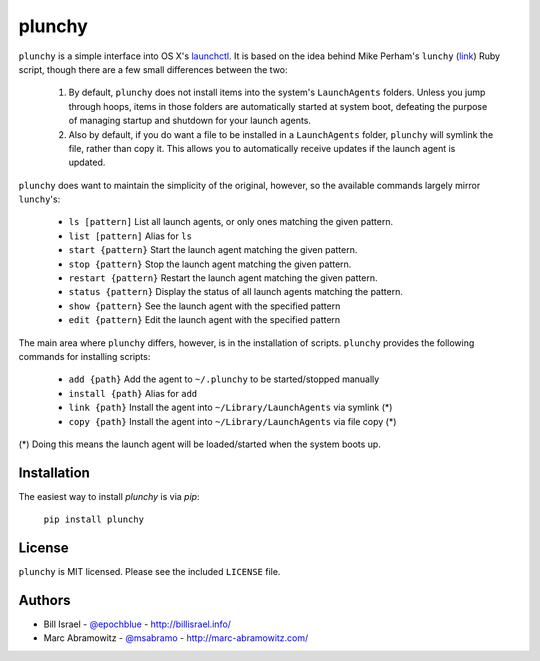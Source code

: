 plunchy
=======

``plunchy`` is a simple interface into OS X's launchctl_. It is based on the idea behind Mike Perham's ``lunchy`` (`link <https://github.com/mperham/lunchy>`_) Ruby script, though there are a few small differences between the two:

  1. By default, ``plunchy`` does not install items into the system's ``LaunchAgents`` folders. Unless you jump through hoops, items in those folders are automatically started at system boot, defeating the purpose of managing startup and shutdown for your launch agents.
  2. Also by default, if you do want a file to be installed in a ``LaunchAgents`` folder, ``plunchy`` will symlink the file, rather than copy it. This allows you to automatically receive updates if the launch agent is updated.


``plunchy`` does want to maintain the simplicity of the original, however, so the available commands largely mirror ``lunchy``'s:

  * ``ls [pattern]``        List all launch agents, or only ones matching the given pattern.
  * ``list [pattern]``      Alias for ``ls``
  * ``start {pattern}``     Start the launch agent matching the given pattern.
  * ``stop {pattern}``      Stop the launch agent matching the given pattern.
  * ``restart {pattern}``   Restart the launch agent matching the given pattern.
  * ``status {pattern}``    Display the status of all launch agents matching the pattern.
  * ``show {pattern}``      See the launch agent with the specified pattern
  * ``edit {pattern}``      Edit the launch agent with the specified pattern

The main area where ``plunchy`` differs, however, is in the installation of scripts. ``plunchy`` provides the following commands for installing scripts:

  * ``add {path}``          Add the agent to ``~/.plunchy`` to be started/stopped manually
  * ``install {path}``      Alias for ``add``
  * ``link {path}``         Install the agent into ``~/Library/LaunchAgents`` via symlink (*)
  * ``copy {path}``         Install the agent into ``~/Library/LaunchAgents`` via file copy (*)


(\*) Doing this means the launch agent will be loaded/started when the system boots up.


Installation
------------

The easiest way to install `plunchy` is via `pip`:

  ``pip install plunchy``

License
-------

``plunchy`` is MIT licensed. Please see the included ``LICENSE`` file.

Authors
-------

* Bill Israel - `@epochblue`_ - `http://billisrael.info/`_
* Marc Abramowitz - `@msabramo`_ - `http://marc-abramowitz.com/`_

.. _launchctl: https://developer.apple.com/library/mac/documentation/Darwin/Reference/ManPages/man1/launchctl.1.html
.. _@epochblue: https://twitter.com/epochblue
.. _http://billisrael.info/: http://billisrael.info/
.. _@msabramo: https://twitter.com/msabramo
.. _http://marc-abramowitz.com/: http://marc-abramowitz.com/
